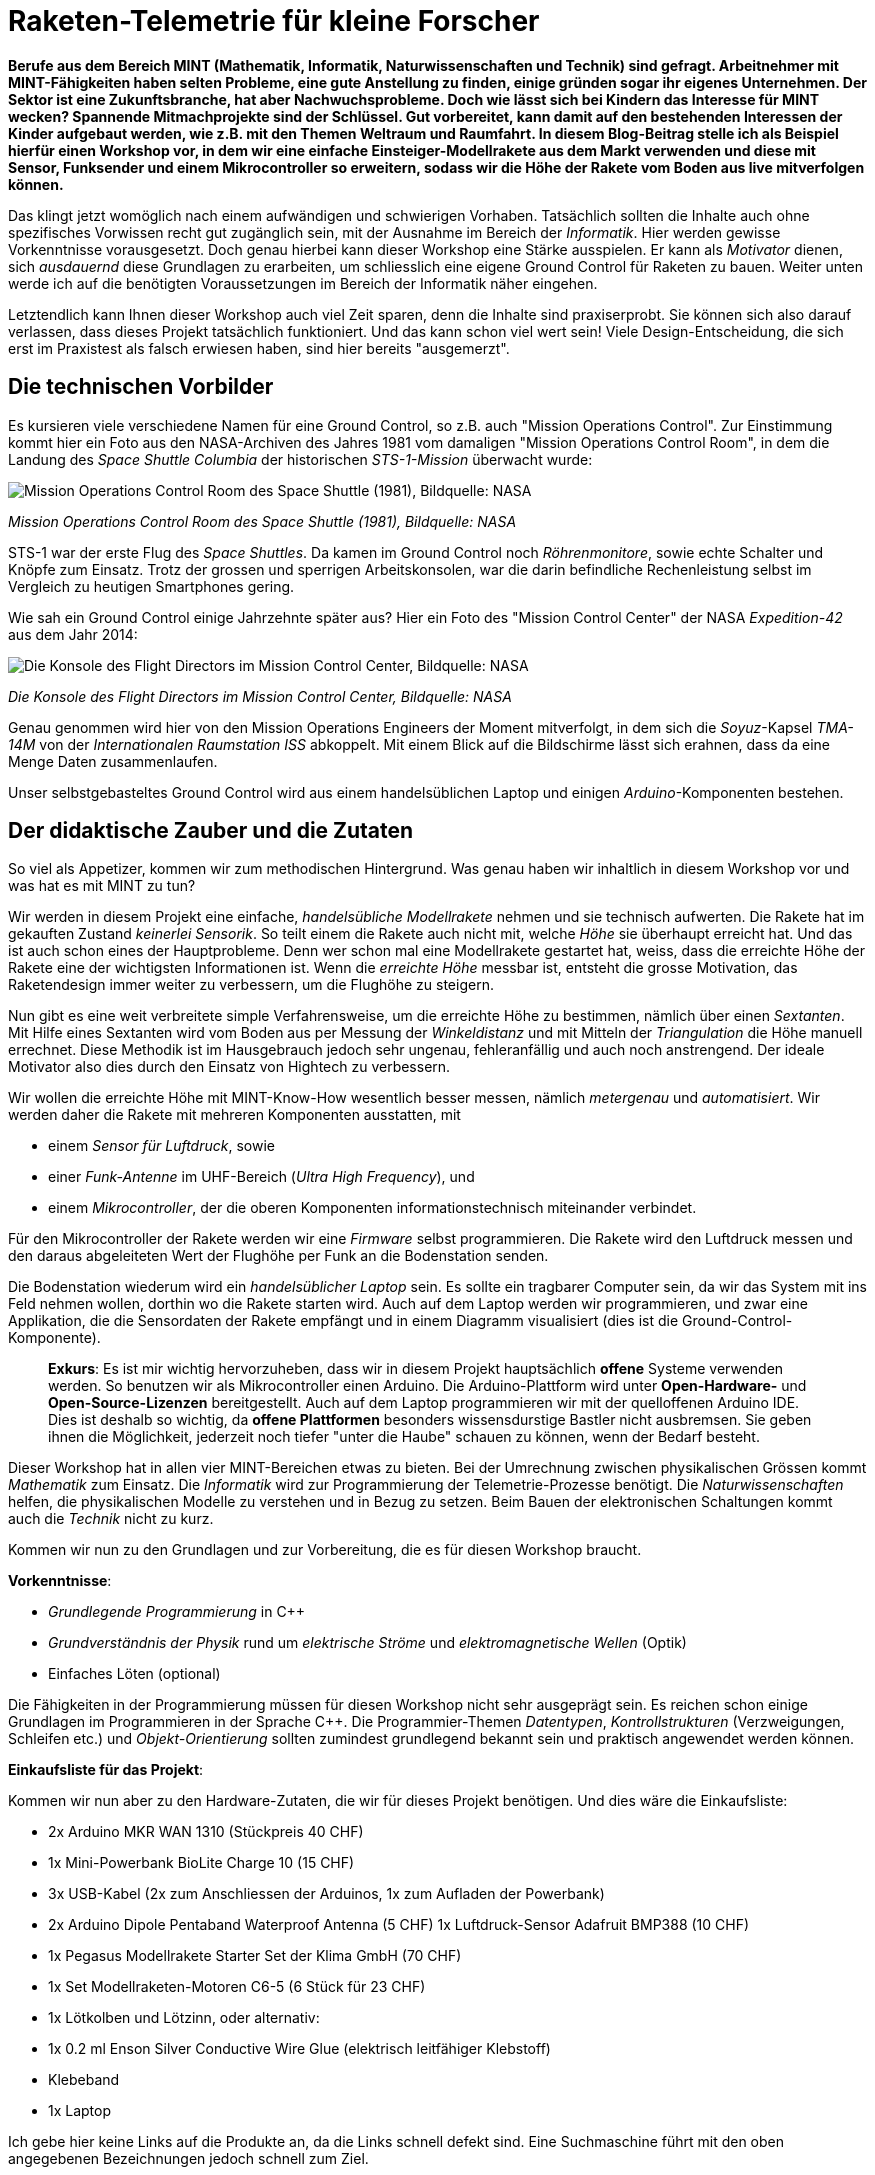 = Raketen-Telemetrie für kleine Forscher

**Berufe aus dem Bereich MINT (Mathematik, Informatik, Naturwissenschaften und Technik) sind gefragt. Arbeitnehmer mit MINT-Fähigkeiten haben selten Probleme, eine gute Anstellung zu finden, einige gründen sogar ihr eigenes Unternehmen. Der Sektor ist eine Zukunftsbranche, hat aber Nachwuchsprobleme. Doch wie lässt sich bei Kindern das Interesse für MINT wecken? Spannende Mitmachprojekte sind der Schlüssel. Gut vorbereitet, kann damit auf den bestehenden Interessen der Kinder aufgebaut werden, wie z.B. mit den Themen Weltraum und Raumfahrt. In diesem Blog-Beitrag stelle ich als Beispiel hierfür einen Workshop vor, in dem wir eine einfache Einsteiger-Modellrakete aus dem Markt verwenden und diese mit Sensor, Funksender und einem Mikrocontroller so erweitern, sodass wir die Höhe der Rakete vom Boden aus live mitverfolgen können.**

Das klingt jetzt womöglich nach einem aufwändigen und schwierigen Vorhaben. Tatsächlich sollten die Inhalte auch ohne spezifisches Vorwissen recht gut zugänglich sein, mit der Ausnahme im Bereich der _Informatik_. Hier werden gewisse Vorkenntnisse vorausgesetzt. Doch genau hierbei kann dieser Workshop eine Stärke ausspielen. Er kann als _Motivator_ dienen, sich _ausdauernd_ diese Grundlagen zu erarbeiten, um schliesslich eine eigene Ground Control für Raketen zu bauen. Weiter unten werde ich auf die benötigten Voraussetzungen im Bereich der Informatik näher eingehen.

Letztendlich kann Ihnen dieser Workshop auch viel Zeit sparen, denn die Inhalte sind praxiserprobt. Sie können sich also darauf verlassen, dass dieses Projekt tatsächlich funktioniert. Und das kann schon viel wert sein! Viele Design-Entscheidung, die sich erst im Praxistest als falsch erwiesen haben, sind hier bereits "ausgemerzt".

== Die technischen Vorbilder
Es kursieren viele verschiedene Namen für eine Ground Control, so z.B. auch "Mission Operations Control". Zur Einstimmung kommt hier ein Foto aus den NASA-Archiven des Jahres 1981 vom damaligen "Mission Operations Control Room", in dem die Landung des _Space Shuttle Columbia_ der historischen _STS-1-Mission_ überwacht wurde:

image::fig/sts-1-mission.jfif["Mission Operations Control Room des Space Shuttle (1981), Bildquelle: NASA"]
_Mission Operations Control Room des Space Shuttle (1981), Bildquelle: NASA_

STS-1 war der erste Flug des _Space Shuttles_. Da kamen im Ground Control noch _Röhrenmonitore_, sowie echte Schalter und Knöpfe zum Einsatz. Trotz der grossen und sperrigen Arbeitskonsolen, war die darin befindliche Rechenleistung selbst im Vergleich zu heutigen Smartphones gering.

Wie sah ein Ground Control einige Jahrzehnte später aus? Hier ein Foto des "Mission Control Center" der NASA _Expedition-42_ aus dem Jahr 2014:

image::fig/console_flight_directors.jfif["Die Konsole des Flight Directors im Mission Control Center, Bildquelle: NASA"]
_Die Konsole des Flight Directors im Mission Control Center, Bildquelle: NASA_

Genau genommen wird hier von den Mission Operations Engineers der Moment mitverfolgt, in dem sich die _Soyuz_-Kapsel _TMA-14M_ von der _Internationalen Raumstation ISS_ abkoppelt. Mit einem Blick auf die Bildschirme lässt sich erahnen, dass da eine Menge Daten zusammenlaufen.

Unser selbstgebasteltes Ground Control wird aus einem handelsüblichen Laptop und einigen _Arduino_-Komponenten bestehen.

== Der didaktische Zauber und die Zutaten

So viel als Appetizer, kommen wir zum methodischen Hintergrund. Was genau haben wir inhaltlich in diesem Workshop vor und was hat es mit MINT zu tun?

Wir werden in diesem Projekt eine einfache, _handelsübliche Modellrakete_ nehmen und sie technisch aufwerten. Die Rakete hat im gekauften Zustand _keinerlei Sensorik_. So teilt einem die Rakete auch nicht mit, welche _Höhe_ sie überhaupt erreicht hat. Und das ist auch schon eines der Hauptprobleme. Denn wer schon mal eine Modellrakete gestartet hat, weiss, dass die erreichte Höhe der Rakete eine der wichtigsten Informationen ist. Wenn die _erreichte Höhe_ messbar ist, entsteht die grosse Motivation, das Raketendesign immer weiter zu verbessern, um die Flughöhe zu steigern.

Nun gibt es eine weit verbreitete simple Verfahrensweise, um die erreichte Höhe zu bestimmen, nämlich über einen _Sextanten_. Mit Hilfe eines Sextanten wird vom Boden aus per Messung der _Winkeldistanz_ und mit Mitteln der _Triangulation_ die Höhe manuell errechnet. Diese Methodik ist im Hausgebrauch jedoch sehr ungenau, fehleranfällig und auch noch anstrengend. Der ideale Motivator also dies durch den Einsatz von Hightech zu verbessern.

Wir wollen die erreichte Höhe mit MINT-Know-How wesentlich besser messen, nämlich _metergenau_ und _automatisiert_. Wir werden daher die Rakete mit mehreren Komponenten ausstatten, mit

- einem _Sensor für Luftdruck_, sowie
- einer _Funk-Antenne_ im UHF-Bereich (_Ultra High Frequency_), und
- einem _Mikrocontroller_, der die oberen Komponenten informationstechnisch miteinander verbindet.

Für den Mikrocontroller der Rakete werden wir eine _Firmware_ selbst programmieren. Die Rakete wird den Luftdruck messen und den daraus abgeleiteten Wert der Flughöhe per Funk an die Bodenstation senden.

Die Bodenstation wiederum wird ein _handelsüblicher Laptop_ sein. Es sollte ein tragbarer Computer sein, da wir das System mit ins Feld nehmen wollen, dorthin wo die Rakete starten wird. Auch auf dem Laptop werden wir programmieren, und zwar eine Applikation, die die Sensordaten der Rakete empfängt und in einem Diagramm visualisiert (dies ist die Ground-Control-Komponente).

> **Exkurs**: Es ist mir wichtig hervorzuheben, dass wir in diesem Projekt hauptsächlich **offene** Systeme verwenden werden. So benutzen wir als Mikrocontroller einen Arduino. Die Arduino-Plattform wird unter **Open-Hardware-** und **Open-Source-Lizenzen** bereitgestellt. Auch auf dem Laptop programmieren wir mit der quelloffenen Arduino IDE. Dies ist deshalb so wichtig, da **offene Plattformen** besonders wissensdurstige Bastler nicht ausbremsen. Sie geben ihnen die Möglichkeit, jederzeit noch tiefer "unter die Haube" schauen zu können, wenn der Bedarf besteht.

Dieser Workshop hat in allen vier MINT-Bereichen etwas zu bieten. Bei der Umrechnung zwischen physikalischen Grössen kommt _Mathematik_ zum Einsatz. Die _Informatik_ wird zur Programmierung der Telemetrie-Prozesse benötigt. Die _Naturwissenschaften_ helfen, die physikalischen Modelle zu verstehen und in Bezug zu setzen. Beim Bauen der elektronischen Schaltungen kommt auch die _Technik_ nicht zu kurz.

Kommen wir nun zu den Grundlagen und zur Vorbereitung, die es für diesen Workshop braucht.

**Vorkenntnisse**:

- _Grundlegende Programmierung_ in C++
- _Grundverständnis der Physik_ rund um _elektrische Ströme_ und _elektromagnetische Wellen_ (Optik)
- Einfaches Löten (optional)

Die Fähigkeiten in der Programmierung müssen für diesen Workshop nicht sehr ausgeprägt sein. Es reichen schon einige Grundlagen im Programmieren in der Sprache C++. Die Programmier-Themen _Datentypen_, _Kontrollstrukturen_ (Verzweigungen, Schleifen etc.) und _Objekt-Orientierung_ sollten zumindest grundlegend bekannt sein und praktisch angewendet werden können.

**Einkaufsliste für das Projekt**:

Kommen wir nun aber zu den Hardware-Zutaten, die wir für dieses Projekt benötigen. Und dies wäre die Einkaufsliste:

- 2x Arduino MKR WAN 1310 (Stückpreis 40 CHF)
- 1x Mini-Powerbank BioLite Charge 10 (15 CHF)
- 3x USB-Kabel (2x zum Anschliessen der Arduinos, 1x zum Aufladen der Powerbank)
- 2x Arduino Dipole Pentaband Waterproof Antenna (5 CHF)
1x Luftdruck-Sensor Adafruit BMP388 (10 CHF)
- 1x Pegasus Modellrakete Starter Set der Klima GmbH (70 CHF)
- 1x Set Modellraketen-Motoren C6-5 (6 Stück für 23 CHF)
- 1x Lötkolben und Lötzinn, oder alternativ:
- 1x 0.2 ml Enson Silver Conductive Wire Glue (elektrisch leitfähiger Klebstoff)
- Klebeband
- 1x Laptop

Ich gebe hier keine Links auf die Produkte an, da die Links schnell defekt sind. Eine Suchmaschine führt mit den oben angegebenen Bezeichnungen jedoch schnell zum Ziel.

Bezüglich des Laptops gilt: Es muss kein Neugerät sein, ganz im Gegenteil, die Performance-Anforderungen sind verhältnismässig gering. Es sollte jedoch ein Laptop sein, kein Desktop-PC, da wir die Ground Control mit ins Feld nehmen werden. Die Beispiele in diesem Workshop sind unter _Windows 10_ ausgeführt worden, jedoch habe ich darauf geachtet, durchgehend System-übergreifende Software-Komponenten zu verwenden, sodass alle Beispiele genauso auch unter _Linux_ oder auf einem _Mac_ funktionieren sollten.

In der Liste besonders hervorzuheben ist sicherlich die Rakete selbst, in diesem Fall die _Klima Pegasus_, die auf der Startrampe eine gute Figur macht:

image::fig/klima_pegasus.png["Impressionen Pegasus-Set"]
_Impressionen Pegasus-Set_

Der Vorteil bei der Verwendung der ausgewählten Komponenten ist, dass die Abmessungen gut aufeinander abgestimmt sind. So passen der Arduino MKR WAN 1310, inkl. BioLite-Akku, Pentaband-Antenne und Luftdruck-Sensor BMP388 alle zusammen in den "Frachtraum" der Pegasus-Rakete.

Sie sollten für diesen Workshop evtl. etwas mehr budgetieren, als oben aufgelistet ist, denn es sollte nicht verschwiegen werden, dass bei einem Raketenprojekt Dinge auch mal kaputt gehen können. Falls dann tatsächlich an Ihren Raketenbauteilen sich mal etwas in Rauch auflöst, denken Sie immer an ein Zitat des antiken Philosophen und Stoikers _Epiktet_:

> Der Weg zum Glück besteht darin, sich um nichts zu sorgen, was sich unserem Einfluss entzieht.

**Voraussetzungen bei der Software**:

- Windows, Linux oder MacOS als Betriebssystem
- Arduino IDE 2 (integrierte Entwicklungsumgebung für Arduino-Hardware)

Dies sind die Software-Komponenten, die wir zur Entwicklung der Ground Control und der Sensor-Systeme benötigen. Für diesen Workshop sollte die _Arduino IDE_ auf dem Laptop/Computer installiert sein. Auch hier werde ich keinen Downloadlink angeben, da diese oft schnell "veralten". Mit Ihrer präferierten Suchmaschine sollte sich die Download-Seite aber schnell finden lassen.

Wir benötigen die Arduino IDE als Entwicklungsumgebung für die Arduino-Plattform. Die Arduino IDE wird uns dabei unterstützen, Programmier-Code in einer stark an C++ angelehnten Sprache für die Arduino-Mikrocontroller zu schreiben und den kompilierten Code auf den Mikrocontroller zu übertragen.

Es geht in der Arduino IDE ans "eingemachte", und wir programmieren _Firmware_ direkt für die Hardware. Die Firmware-Programmierung ist ein spezieller Bereich der Software-Entwicklung, in dem es darum geht, systemnah Funktionalität der Hardware als Treiber bereitzustellen. Also genau das, was wir für das Auslesen unserer Raketen-Sensoren benötigen.

**Die Nutzlast der Rakete**

Die _Payload Capacity_ (_Nutzlast_) der Rakete gibt an, welches Gewicht auf eine Rakete maximal zugeladen werden darf. Bei _SpaceX's Starship_, der bisher grössten gebauten Rakete, wird dieses z.B. mit _150 Tonnen_ angegeben.

Wir ersparen uns an dieser Stelle die Berechnung der max. Nutzlast bei unserer Rakete, die zulässig ist, damit diese überhaupt abheben kann. Das Praxisexperiment wird schon zeigen, ob wir die Nutzlast mit unserer Zuladung überschreiten. Wir prüfen aber vorgängig, ob die geplante Zuladung für die Sensorik von den Abmessungen her überhaupt passt und protokollieren zumindest, welches Zusatzgewicht diese erzeugt.

Der Frachtraum der Pegasus-Rakete hat einen Umfang von _35 mm_. Folgende Umfänge haben die Komponenten, die mitfliegen sollen:

- Arduino MKR: _25 mm_
- BMP388: _18 mm_
- BioLite-Akku: _21 mm_
- Pentaband-Antenne: _16 mm_

Demnach passen alle Komponenten in den Frachtraum.

Mit welchem Zusatzgewicht haben wir durch die Zuladung zu rechnen? Hierzu habe ich alle Komponenten gewogen, die in den Frachtraum kommen sollen. Dies ist das Ergebnis:

.Gewichte der Zusatzbeladung
|===
| Komponente | Gewicht (g)

| Akku | 93.44
| Antenne | 6.9
| Arduino | 11.3
| BMP388 | 4.2
|===

Insgesamt ergibt sich eine Zusatzbeladung von _116 Gramm_ (_g_). Wie verhält sich das im Vergleich zum Leergewicht der Rakete? Die Pegasus-Rakete hat zusammen mit dem _C-6-5-Motor_ ein Leergewicht von _90.5 g_. Damit beträgt die Zuladung fast das _1.3-fache_ (oder _128 %_) des Leergewichts der Rakete. Wir bleiben aber trotzdem zuversichtlich, dass der _C-6-5_-Motor stark genug ist und die Rakete trotzdem abhebt.

Das zusätzliche Gewicht wird die maximal erreichbare Flughöhe natürlich enorm verringern. Dies ist jedoch auch zunächst die erste (und einfachste) Iteration des Experiments. Ziel des ersten Versuchs ist es, festzustellen, ob so ein Aufbau auch in der Praxis grundsätzlich funktionieren kann. In darauf folgenden Iterationen kann dann das Gewicht optimiert werden, indem z.B. der Akku durch einen kleineren Energielieferanten ersetzt wird. Der Akku macht aktuell den Hauptteil des Gewichts aus und ist zugleich völlig "overpowered". Hier lässt es sich daher noch sehr gut einsparen.

> **Exkurs**: Wir sind mit dieser Vorgehensweise bereits recht "agil" (nach "Agile"-Prinzip) unterwegs. "Agile" ist ein Entwicklungsprozess, der sich im Ingenieurwesen immer mehr durchsetzt. Ein zentrales Grundprinzip der Vorgehensweise ist es, möglichst früh zu Prototypen zu kommen, die dann in schnellen Iterationen, immer durch Praxistests begleitet, verbessert werden. Oberste Priorität hat es also, so früh wie möglich einen unter realen Bedingungen testbaren Kandidaten zu haben, selbst wenn dieser technisch noch "schlecht" sein mag. Grundgedanke hinter Agile: Bei einer Neuentwicklung ist die Praxis der beste Lehrmeister.

Nun haben wir aber alle Zutaten zusammen, beginnen wir also mit dem Praktischen. Als erstes bauen wir unser Sensorsystem für die Rakete.